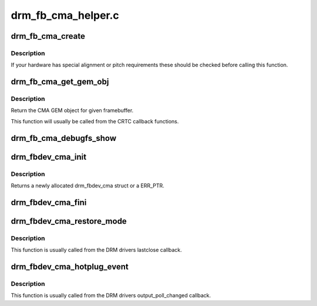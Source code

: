 .. -*- coding: utf-8; mode: rst -*-

===================
drm_fb_cma_helper.c
===================


.. _`drm_fb_cma_create`:

drm_fb_cma_create
=================

.. c:function:: struct drm_framebuffer *drm_fb_cma_create (struct drm_device *dev, struct drm_file *file_priv, const struct drm_mode_fb_cmd2 *mode_cmd)

    (struct drm_mode_config_funcs *)->fb_create callback function

    :param struct drm_device \*dev:

        *undescribed*

    :param struct drm_file \*file_priv:

        *undescribed*

    :param const struct drm_mode_fb_cmd2 \*mode_cmd:

        *undescribed*



.. _`drm_fb_cma_create.description`:

Description
-----------


If your hardware has special alignment or pitch requirements these should be
checked before calling this function.



.. _`drm_fb_cma_get_gem_obj`:

drm_fb_cma_get_gem_obj
======================

.. c:function:: struct drm_gem_cma_object *drm_fb_cma_get_gem_obj (struct drm_framebuffer *fb, unsigned int plane)

    Get CMA GEM object for framebuffer

    :param struct drm_framebuffer \*fb:
        The framebuffer

    :param unsigned int plane:
        Which plane



.. _`drm_fb_cma_get_gem_obj.description`:

Description
-----------

Return the CMA GEM object for given framebuffer.

This function will usually be called from the CRTC callback functions.



.. _`drm_fb_cma_debugfs_show`:

drm_fb_cma_debugfs_show
=======================

.. c:function:: int drm_fb_cma_debugfs_show (struct seq_file *m, void *arg)

    Helper to list CMA framebuffer objects in debugfs.

    :param struct seq_file \*m:

        *undescribed*

    :param void \*arg:

        *undescribed*



.. _`drm_fbdev_cma_init`:

drm_fbdev_cma_init
==================

.. c:function:: struct drm_fbdev_cma *drm_fbdev_cma_init (struct drm_device *dev, unsigned int preferred_bpp, unsigned int num_crtc, unsigned int max_conn_count)

    Allocate and initializes a drm_fbdev_cma struct

    :param struct drm_device \*dev:
        DRM device

    :param unsigned int preferred_bpp:
        Preferred bits per pixel for the device

    :param unsigned int num_crtc:
        Number of CRTCs

    :param unsigned int max_conn_count:
        Maximum number of connectors



.. _`drm_fbdev_cma_init.description`:

Description
-----------

Returns a newly allocated drm_fbdev_cma struct or a ERR_PTR.



.. _`drm_fbdev_cma_fini`:

drm_fbdev_cma_fini
==================

.. c:function:: void drm_fbdev_cma_fini (struct drm_fbdev_cma *fbdev_cma)

    Free drm_fbdev_cma struct

    :param struct drm_fbdev_cma \*fbdev_cma:
        The drm_fbdev_cma struct



.. _`drm_fbdev_cma_restore_mode`:

drm_fbdev_cma_restore_mode
==========================

.. c:function:: void drm_fbdev_cma_restore_mode (struct drm_fbdev_cma *fbdev_cma)

    Restores initial framebuffer mode

    :param struct drm_fbdev_cma \*fbdev_cma:
        The drm_fbdev_cma struct, may be NULL



.. _`drm_fbdev_cma_restore_mode.description`:

Description
-----------

This function is usually called from the DRM drivers lastclose callback.



.. _`drm_fbdev_cma_hotplug_event`:

drm_fbdev_cma_hotplug_event
===========================

.. c:function:: void drm_fbdev_cma_hotplug_event (struct drm_fbdev_cma *fbdev_cma)

    Poll for hotpulug events

    :param struct drm_fbdev_cma \*fbdev_cma:
        The drm_fbdev_cma struct, may be NULL



.. _`drm_fbdev_cma_hotplug_event.description`:

Description
-----------

This function is usually called from the DRM drivers output_poll_changed
callback.

